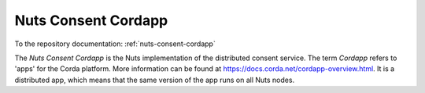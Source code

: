 ####################
Nuts Consent Cordapp
####################

To the repository documentation: :ref:`nuts-consent-cordapp`

The *Nuts Consent Cordapp* is the Nuts implementation of the distributed consent service. The term *Cordapp* refers to 'apps' for the Corda platform.
More information can be found at https://docs.corda.net/cordapp-overview.html.
It is a distributed app, which means that the same version of the app runs on all Nuts nodes.
